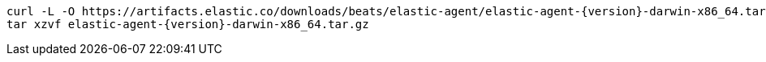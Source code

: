 [source,sh]
----
curl -L -O https://artifacts.elastic.co/downloads/beats/elastic-agent/elastic-agent-{version}-darwin-x86_64.tar.gz
tar xzvf elastic-agent-{version}-darwin-x86_64.tar.gz
----
